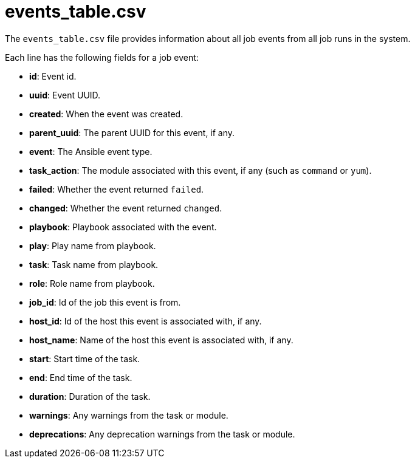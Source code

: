 :_mod-docs-content-type: REFERENCE

[id="ref-controller-events-table-csv"]

= events_table.csv

[role="_abstract"]
The `events_table.csv` file provides information about all job events from all job runs in the system. 

Each line has the following fields for a job event:

* *id*: Event id.
* *uuid*: Event UUID.
* *created*: When the event was created.
* *parent_uuid*: The parent UUID for this event, if any.
* *event*: The Ansible event type.
//this is incomplete 
//(such as runner_on_failed
* *task_action*: The module associated with this event, if any (such as `command` or `yum`).
* *failed*: Whether the event returned `failed`.
* *changed*: Whether the event returned `changed`.
* *playbook*: Playbook associated with the event.
* *play*: Play name from playbook.
* *task*: Task name from playbook.
* *role*: Role name from playbook.
* *job_id*: Id of the job this event is from.
* *host_id*: Id of the host this event is associated with, if any.
* *host_name*: Name of the host this event is associated with, if any.
* *start*: Start time of the task.
* *end*: End time of the task.
* *duration*: Duration of the task.
* *warnings*: Any warnings from the task or module.
* *deprecations*: Any deprecation warnings from the task or module.
